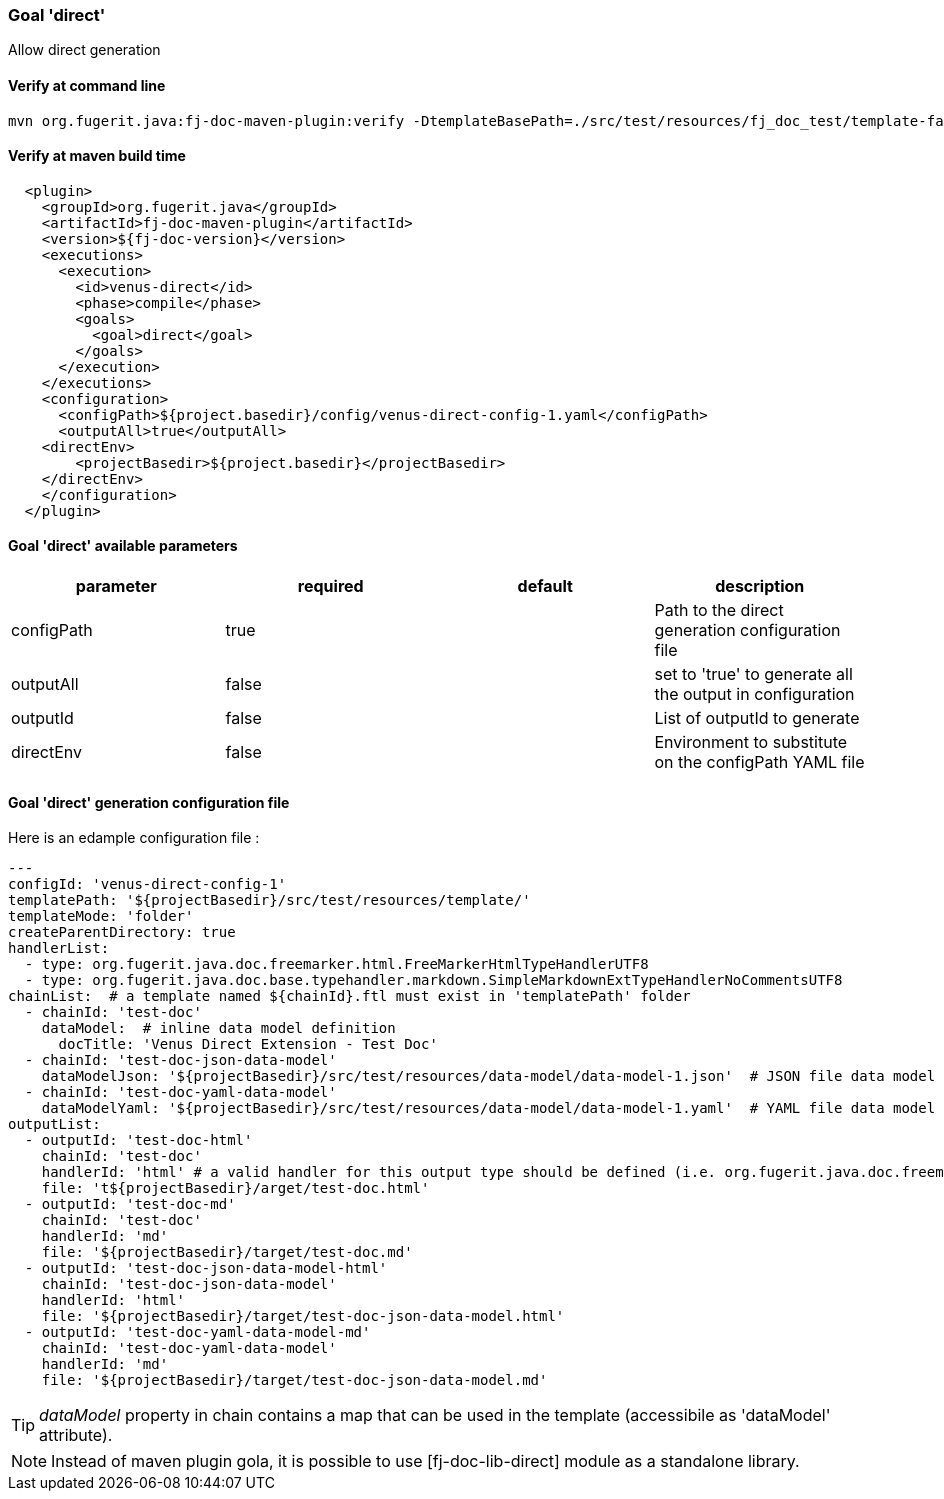 [#maven-plugin-goal-direct]
=== Goal 'direct'

Allow direct generation

==== Verify at command line

[source,shell]
----
mvn org.fugerit.java:fj-doc-maven-plugin:verify -DtemplateBasePath=./src/test/resources/fj_doc_test/template-fail
----

==== Verify at maven build time

[source,xml]
----
  <plugin>
    <groupId>org.fugerit.java</groupId>
    <artifactId>fj-doc-maven-plugin</artifactId>
    <version>${fj-doc-version}</version>
    <executions>
      <execution>
        <id>venus-direct</id>
        <phase>compile</phase>
        <goals>
          <goal>direct</goal>
        </goals>
      </execution>
    </executions>
    <configuration>
      <configPath>${project.basedir}/config/venus-direct-config-1.yaml</configPath>
      <outputAll>true</outputAll>
    <directEnv>
        <projectBasedir>${project.basedir}</projectBasedir>
    </directEnv>
    </configuration>
  </plugin>
----

==== Goal 'direct' available parameters

[cols="4*", options="header"]
|====================================================================================================================================================================
| parameter           | required | default       | description
| configPath    | true     |               | Path to the direct generation configuration file
| outputAll   | false    | | set to 'true' to generate all the output in configuration
| outputId | false    |               | List of outputId to generate
| directEnv | false    |               | Environment to substitute on the configPath YAML file
|====================================================================================================================================================================

==== Goal 'direct' generation configuration file

Here is an edample configuration file :

[source,yaml]
----
---
configId: 'venus-direct-config-1'
templatePath: '${projectBasedir}/src/test/resources/template/'
templateMode: 'folder'
createParentDirectory: true
handlerList:
  - type: org.fugerit.java.doc.freemarker.html.FreeMarkerHtmlTypeHandlerUTF8
  - type: org.fugerit.java.doc.base.typehandler.markdown.SimpleMarkdownExtTypeHandlerNoCommentsUTF8
chainList:  # a template named ${chainId}.ftl must exist in 'templatePath' folder
  - chainId: 'test-doc'
    dataModel:  # inline data model definition
      docTitle: 'Venus Direct Extension - Test Doc'
  - chainId: 'test-doc-json-data-model'
    dataModelJson: '${projectBasedir}/src/test/resources/data-model/data-model-1.json'  # JSON file data model
  - chainId: 'test-doc-yaml-data-model'
    dataModelYaml: '${projectBasedir}/src/test/resources/data-model/data-model-1.yaml'  # YAML file data model
outputList:
  - outputId: 'test-doc-html'
    chainId: 'test-doc'
    handlerId: 'html' # a valid handler for this output type should be defined (i.e. org.fugerit.java.doc.freemarker.html.FreeMarkerHtmlTypeHandlerUTF8)
    file: 't${projectBasedir}/arget/test-doc.html'
  - outputId: 'test-doc-md'
    chainId: 'test-doc'
    handlerId: 'md'
    file: '${projectBasedir}/target/test-doc.md'
  - outputId: 'test-doc-json-data-model-html'
    chainId: 'test-doc-json-data-model'
    handlerId: 'html'
    file: '${projectBasedir}/target/test-doc-json-data-model.html'
  - outputId: 'test-doc-yaml-data-model-md'
    chainId: 'test-doc-yaml-data-model'
    handlerId: 'md'
    file: '${projectBasedir}/target/test-doc-json-data-model.md'
----

TIP: _dataModel_ property in chain contains a map that can be used in the template (accessibile as 'dataModel' attribute).

NOTE: Instead of maven plugin gola, it is possible to use [fj-doc-lib-direct] module as a standalone library.
